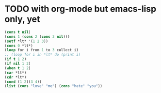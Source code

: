 * TODO with org-mode but emacs-lisp only, yet

#+BEGIN_SRC emacs-lisp
(cons t nil)
(cons 1 (cons 2 (cons 3 nil)))
(setf *lt* '(1 2 3))
(cons 0 *lt*)
(loop for i from 1 to 3 collect i)
;; (loop for i in *lt* do (print i)
(if t 1 2)
(if nil 1 2)
(when t 1 2)
(car *lt*)
(cdr *lt*)
(cond (1 2)(3 4))
(list (cons "love" "me") (cons "hate" "you"))
#+END_SRC

#+RESULTS:
: ((love . me) (hate . you))


